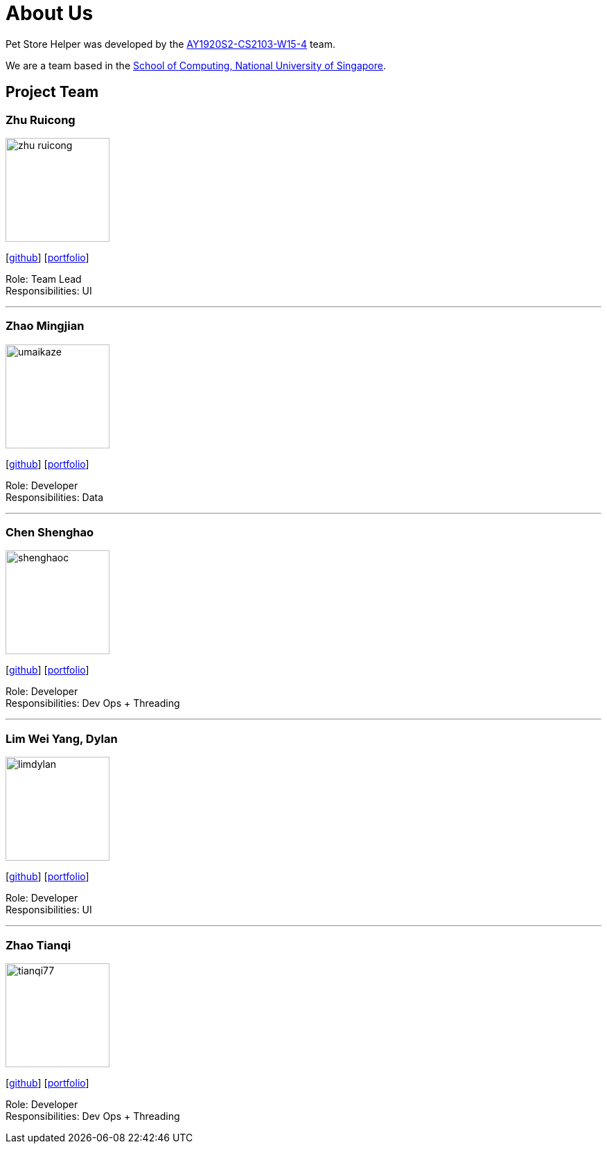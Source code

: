 = About Us
:site-section: AboutUs
:relfileprefix: team/
:imagesDir: images/
:stylesDir: stylesheets

Pet Store Helper was developed by the https://github.com/AY1920S2-CS2103-W15-4[AY1920S2-CS2103-W15-4] team. +

We are a team based in the http://www.comp.nus.edu.sg[School of Computing, National University of Singapore].

== Project Team

=== Zhu Ruicong
image::zhu-ruicong.png[width="150", align="left"]
{empty}[http://github.com/Zhu-Ruicong[github]] [<<johndoe#, portfolio>>]

Role: Team Lead +
Responsibilities: UI

'''

=== Zhao Mingjian
image::umaikaze.png[width="150", align="left"]
{empty}[http://github.com/umaikaze[github]] [<<johndoe#, portfolio>>]

Role: Developer +
Responsibilities: Data

'''

=== Chen Shenghao
image::shenghaoc.png[width="150", align="left"]
{empty}[http://github.com/shenghaoc[github]] [<<johndoe#, portfolio>>]

Role: Developer +
Responsibilities: Dev Ops + Threading

'''

=== Lim Wei Yang, Dylan
image::limdylan.png[width="150", align="left"]
{empty}[http://github.com/limdylan[github]] [<<johndoe#, portfolio>>]

Role: Developer +
Responsibilities: UI

'''

=== Zhao Tianqi
image::tianqi77.png[width="150", align="left"]
{empty}[http://github.com/tianqi77[github]] [<<johndoe#, portfolio>>]

Role: Developer +
Responsibilities: Dev Ops + Threading
